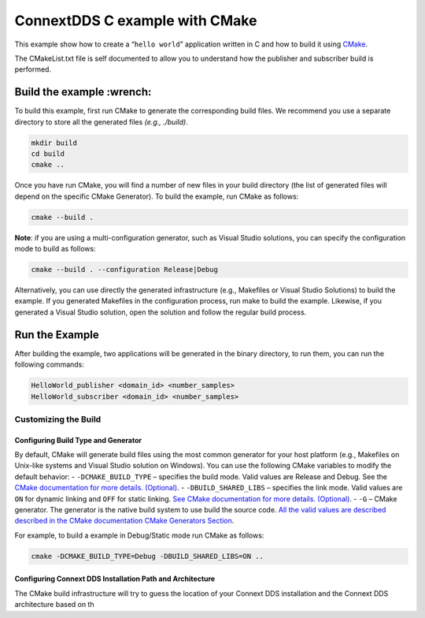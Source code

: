 ConnextDDS C example with CMake
===============================

This example show how to create a “``hello world``” application written
in C and how to build it using `CMake`_.

The CMakeList.txt file is self documented to allow you to understand how
the publisher and subscriber build is performed.

Build the example :wrench:
--------------------------

To build this example, first run CMake to generate the corresponding
build files. We recommend you use a separate directory to store all the
generated files *(e.g., ./build)*.

.. code:: bash

   mkdir build
   cd build
   cmake ..

Once you have run CMake, you will find a number of new files in your
build directory (the list of generated files will depend on the specific
CMake Generator). To build the example, run CMake as follows:

.. code:: bash

   cmake --build .

**Note**: if you are using a multi-configuration generator, such as
Visual Studio solutions, you can specify the configuration mode to build
as follows:

.. code:: bash

   cmake --build . --configuration Release|Debug

Alternatively, you can use directly the generated infrastructure (e.g.,
Makefiles or Visual Studio Solutions) to build the example. If you
generated Makefiles in the configuration process, run make to build the
example. Likewise, if you generated a Visual Studio solution, open the
solution and follow the regular build process.

Run the Example
---------------

After building the example, two applications will be generated in the
binary directory, to run them, you can run the following commands:

.. code:: bash

   HelloWorld_publisher <domain_id> <number_samples>
   HelloWorld_subscriber <domain_id> <number_samples>

Customizing the Build
~~~~~~~~~~~~~~~~~~~~~

Configuring Build Type and Generator
^^^^^^^^^^^^^^^^^^^^^^^^^^^^^^^^^^^^

By default, CMake will generate build files using the most common
generator for your host platform (e.g., Makefiles on Unix-like systems
and Visual Studio solution on Windows). You can use the following CMake
variables to modify the default behavior: - ``-DCMAKE_BUILD_TYPE`` –
specifies the build mode. Valid values are Release and Debug. See the
`CMake documentation for more details. (Optional)`_. -
``-DBUILD_SHARED_LIBS`` – specifies the link mode. Valid values are
``ON`` for dynamic linking and ``OFF`` for static linking. `See CMake
documentation for more details. (Optional)`_. - ``-G`` – CMake
generator. The generator is the native build system to use build the
source code. `All the valid values are described described in the CMake
documentation CMake Generators Section`_.

For example, to build a example in Debug/Static mode run CMake as
follows:

.. code:: bash

   cmake -DCMAKE_BUILD_TYPE=Debug -DBUILD_SHARED_LIBS=ON ..

Configuring Connext DDS Installation Path and Architecture
^^^^^^^^^^^^^^^^^^^^^^^^^^^^^^^^^^^^^^^^^^^^^^^^^^^^^^^^^^

The CMake build infrastructure will try to guess the location of your
Connext DDS installation and the Connext DDS architecture based on th

.. _CMake: https://cmake.org/
.. _CMake documentation for more details. (Optional): https://cmake.org/cmake/help/latest/variable/CMAKE_BUILD_TYPE.html
.. _See CMake documentation for more details. (Optional): https://cmake.org/cmake/help/latest/variable/BUILD_SHARED_LIBS.html
.. _All the valid values are described described in the CMake documentation CMake Generators Section: https://cmake.org/cmake/help/v3.13/manual/cmake-generators.7.html